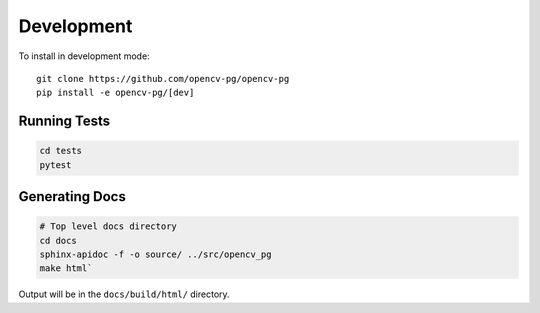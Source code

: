 Development
===========
To install in development mode::

    git clone https://github.com/opencv-pg/opencv-pg
    pip install -e opencv-pg/[dev]


Running Tests
^^^^^^^^^^^^^

.. code-block:: bash

    cd tests
    pytest


Generating Docs
^^^^^^^^^^^^^^^
.. code-block:: bash

    # Top level docs directory
    cd docs
    sphinx-apidoc -f -o source/ ../src/opencv_pg
    make html`

Output will be in the ``docs/build/html/`` directory.
